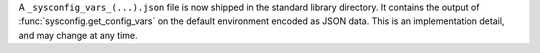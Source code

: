 A ``_sysconfig_vars_(...).json`` file is now shipped in the standard library
directory. It contains the output of :func:`sysconfig.get_config_vars` on
the default environment encoded as JSON data. This is an implementation
detail, and may change at any time.
